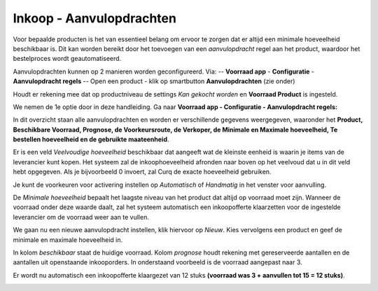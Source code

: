 =========================
Inkoop - Aanvulopdrachten
=========================

Voor bepaalde producten is het van essentieel belang om ervoor te zorgen dat er altijd een minimale hoeveelheid beschikbaar is. Dit kan worden bereikt door het toevoegen van een *aanvulopdracht* regel aan het product, waardoor het bestelproces wordt geautomatiseerd. 


Aanvulopdrachten kunnen op 2 manieren worden geconfigureerd. 
Via:
-- **Voorraad app** - **Configuratie** - **Aanvulopdracht regels**
-- Open een product - klik op smartbutton **Aanvulopdrachten** (zie onder)

.. image:: Media/inkoop044.png

Houdt er rekening mee dat op productniveau de settings *Kan gekocht worden* en **Voorraad Product** is ingesteld.

.. image:: Media/inkoop045.png

We nemen de 1e optie door in deze handleiding.
Ga naar **Voorraad app - Configuratie - Aanvulopdracht regels:** 

.. image:: Media/inkoop046.png

In dit overzicht staan alle aanvulopdrachten en worden er verschillende gegevens weergegeven, waaronder het **Product, Beschikbare Voorraad, Prognose, de Voorkeursroute, de Verkoper, de Minimale en Maximale hoeveelheid, Te bestellen hoeveelheid en de gebruikte maateenheid**. 

Er is een veld *Veelvoudige hoeveelheid* beschikbaar dat aangeeft wat de kleinste eenheid is waarin je items van de leverancier kunt kopen. Het systeem zal de inkoophoeveelheid afronden naar boven op het veelvoud dat u in dit veld hebt opgegeven. Als je bijvoorbeeld 0 invoert, zal Curq de exacte hoeveelheid gebruiken.

Je kunt de voorkeuren voor activering instellen op *Automatisch* of *Handmatig* in het venster voor aanvulling. 

De *Minimale hoeveelheid* bepaalt het laagste niveau van het product dat altijd op voorraad moet zijn. Wanneer de voorraad onder deze waarde daalt, zal het systeem automatisch een inkoopofferte klaarzetten voor de ingestelde leverancier om de voorraad weer aan te vullen.

We gaan nu een nieuwe aanvulopdracht instellen, klik hiervoor op *Nieuw*.
Kies vervolgens een product en geef de minimale en maximale hoeveelheid in. 

.. image:: Media/inkoop047.png

In kolom *beschikbaar* staat de huidige voorraad. Kolom *prognose* houdt rekening met gereserveerde aantallen en de aantallen uit openstaande inkooporders. 
In onderstaand voorbeeld is de voorraad aangepast naar 3.

.. image:: Media/inkoop048.png

Er wordt nu automatisch een inkoopofferte klaargezet van 12 stuks **(voorraad was 3 + aanvullen tot 15 = 12 stuks)**.

.. image:: Media/inkoop049.png















